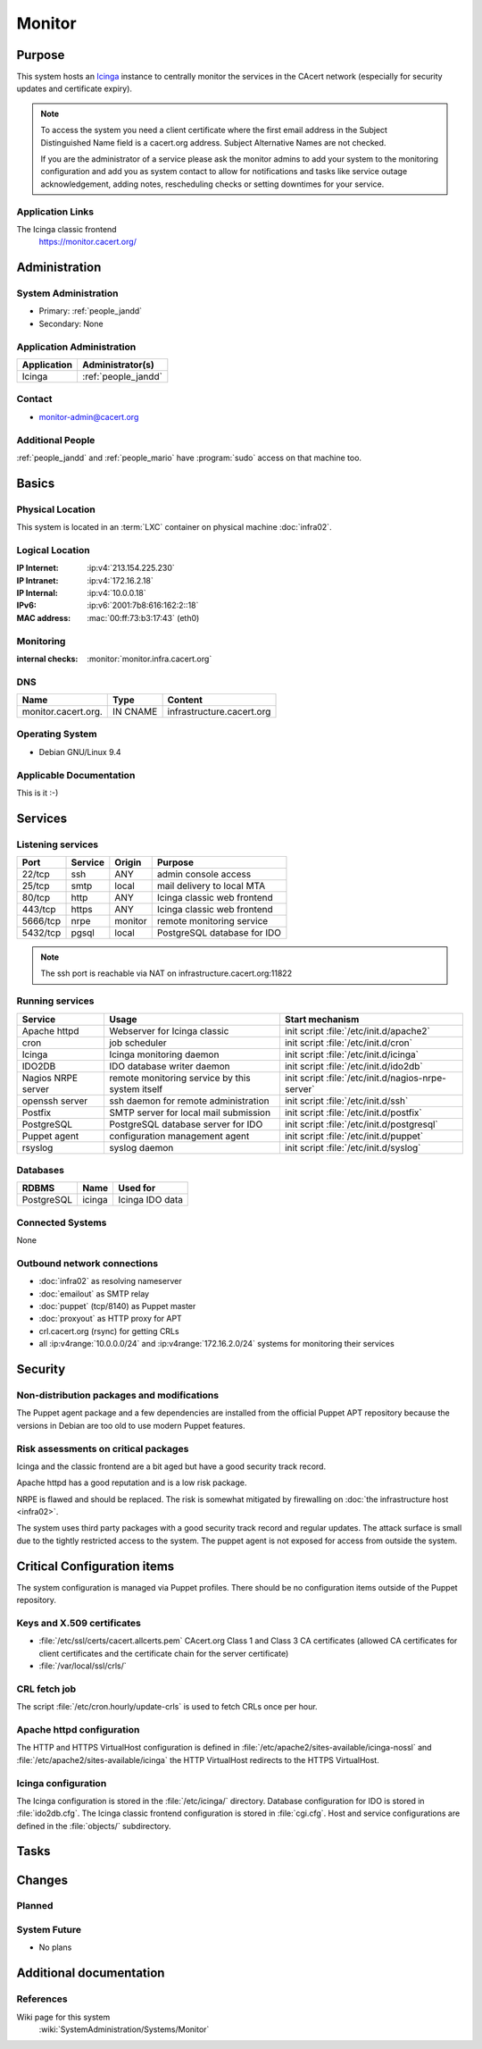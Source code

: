 .. index::
   single: Systems; Monitor

=======
Monitor
=======

Purpose
=======

This system hosts an `Icinga`_ instance to centrally monitor the services in
the CAcert network (especially for security updates and certificate
expiry).

.. note::

   To access the system you need a client certificate where the first email
   address in the Subject Distinguished Name field is a cacert.org address.
   Subject Alternative Names are not checked.

   If you are the administrator of a service please ask the monitor admins to
   add your system to the monitoring configuration and add you as system
   contact to allow for notifications and tasks like service outage
   acknowledgement, adding notes, rescheduling checks or setting downtimes for
   your service.

.. _Icinga: https://www.icinga.org/

Application Links
-----------------

The Icinga classic frontend
   https://monitor.cacert.org/

Administration
==============

System Administration
---------------------

* Primary: :ref:`people_jandd`
* Secondary: None

Application Administration
--------------------------

+-------------+-----------------------+
| Application | Administrator(s)      |
+=============+=======================+
| Icinga      | :ref:`people_jandd`   |
+-------------+-----------------------+

Contact
-------

* monitor-admin@cacert.org

Additional People
-----------------

:ref:`people_jandd` and :ref:`people_mario` have :program:`sudo` access on that
machine too.

Basics
======

Physical Location
-----------------

This system is located in an :term:`LXC` container on physical machine
:doc:`infra02`.

Logical Location
----------------

:IP Internet: :ip:v4:`213.154.225.230`
:IP Intranet: :ip:v4:`172.16.2.18`
:IP Internal: :ip:v4:`10.0.0.18`
:IPv6:        :ip:v6:`2001:7b8:616:162:2::18`
:MAC address: :mac:`00:ff:73:b3:17:43` (eth0)

.. seealso::

   See :doc:`../network`

.. index::
   single: Monitoring; Monitor

Monitoring
----------

:internal checks: :monitor:`monitor.infra.cacert.org`

DNS
---

.. index::
   single: DNS records; Monitor

=================== ======== =========================
Name                Type     Content
=================== ======== =========================
monitor.cacert.org. IN CNAME infrastructure.cacert.org
=================== ======== =========================

.. seealso::

   See :wiki:`SystemAdministration/Procedures/DNSChanges`

Operating System
----------------

.. index::
   single: Debian GNU/Linux; Stretch
   single: Debian GNU/Linux; 9.4

* Debian GNU/Linux 9.4

Applicable Documentation
------------------------

This is it :-)

.. seealso::

   :ref:`Setup package update monitoring for a new container
   <setup_apt_checking>`

Services
========

Listening services
------------------

+----------+---------+---------+-----------------------------+
| Port     | Service | Origin  | Purpose                     |
+==========+=========+=========+=============================+
| 22/tcp   | ssh     | ANY     | admin console access        |
+----------+---------+---------+-----------------------------+
| 25/tcp   | smtp    | local   | mail delivery to local MTA  |
+----------+---------+---------+-----------------------------+
| 80/tcp   | http    | ANY     | Icinga classic web frontend |
+----------+---------+---------+-----------------------------+
| 443/tcp  | https   | ANY     | Icinga classic web frontend |
+----------+---------+---------+-----------------------------+
| 5666/tcp | nrpe    | monitor | remote monitoring service   |
+----------+---------+---------+-----------------------------+
| 5432/tcp | pgsql   | local   | PostgreSQL database for IDO |
+----------+---------+---------+-----------------------------+

.. note::

   The ssh port is reachable via NAT on infrastructure.cacert.org:11822


Running services
----------------

.. index::
   single: apache httpd
   single: cron
   single: icinga
   single: ido2db
   single: nrpe
   single: openssh
   single: postfix
   single: postgresql
   single: puppet agent
   single: rsyslog

+--------------------+--------------------+----------------------------------------+
| Service            | Usage              | Start mechanism                        |
+====================+====================+========================================+
| Apache httpd       | Webserver for      | init script                            |
|                    | Icinga classic     | :file:`/etc/init.d/apache2`            |
+--------------------+--------------------+----------------------------------------+
| cron               | job scheduler      | init script :file:`/etc/init.d/cron`   |
+--------------------+--------------------+----------------------------------------+
| Icinga             | Icinga monitoring  | init script                            |
|                    | daemon             | :file:`/etc/init.d/icinga`             |
+--------------------+--------------------+----------------------------------------+
| IDO2DB             | IDO database       | init script                            |
|                    | writer daemon      | :file:`/etc/init.d/ido2db`             |
+--------------------+--------------------+----------------------------------------+
| Nagios NRPE server | remote monitoring  | init script                            |
|                    | service  by        | :file:`/etc/init.d/nagios-nrpe-server` |
|                    | this system itself |                                        |
+--------------------+--------------------+----------------------------------------+
| openssh server     | ssh daemon for     | init script :file:`/etc/init.d/ssh`    |
|                    | remote             |                                        |
|                    | administration     |                                        |
+--------------------+--------------------+----------------------------------------+
| Postfix            | SMTP server for    | init script                            |
|                    | local mail         | :file:`/etc/init.d/postfix`            |
|                    | submission         |                                        |
+--------------------+--------------------+----------------------------------------+
| PostgreSQL         | PostgreSQL         | init script                            |
|                    | database server    | :file:`/etc/init.d/postgresql`         |
|                    | for IDO            |                                        |
+--------------------+--------------------+----------------------------------------+
| Puppet agent       | configuration      | init script                            |
|                    | management agent   | :file:`/etc/init.d/puppet`             |
+--------------------+--------------------+----------------------------------------+
| rsyslog            | syslog daemon      | init script                            |
|                    |                    | :file:`/etc/init.d/syslog`             |
+--------------------+--------------------+----------------------------------------+

Databases
---------

+------------+--------+-----------------+
| RDBMS      | Name   | Used for        |
+============+========+=================+
| PostgreSQL | icinga | Icinga IDO data |
+------------+--------+-----------------+

Connected Systems
-----------------

None

Outbound network connections
----------------------------

* :doc:`infra02` as resolving nameserver
* :doc:`emailout` as SMTP relay
* :doc:`puppet` (tcp/8140) as Puppet master
* :doc:`proxyout` as HTTP proxy for APT
* crl.cacert.org (rsync) for getting CRLs
* all :ip:v4range:`10.0.0.0/24` and :ip:v4range:`172.16.2.0/24` systems for
  monitoring their services

.. todo:: add IPv6 ranges when they are monitored

Security
========

.. sshkeys::
   :RSA:     SHA256:8iOQQGmuqi4OrF2Qkqt9665w8G7Dwl6U9J8bFfYz7V0 MD5:df:98:f5:ea:05:c1:47:52:97:58:8f:42:55:d6:d9:b6
   :DSA:     SHA256:Sh/3OWrodFWc8ZbVTV1/aJDbpt5ztGrwSSWLECTNrOI MD5:07:2b:10:b1:6d:79:35:0f:83:aa:fc:ba:d6:2f:51:dc
   :ECDSA:   SHA256:GWvYqhQUt9INh/7VRVu6Z2YORoy/YzgBxNBmX+ZvMsk MD5:48:46:b1:5a:4e:05:64:8a:c3:76:33:77:20:91:14:70
   :ED25519: SHA256:L5roC867bvxDJ0ckbhIQOt2A9Nh1RQBVuIJFWwrPLG0 MD5:10:94:56:09:5b:a2:28:ab:11:e0:0f:6e:e4:0c:38:bb


Non-distribution packages and modifications
-------------------------------------------

The Puppet agent package and a few dependencies are installed from the official
Puppet APT repository because the versions in Debian are too old to use modern
Puppet features.

Risk assessments on critical packages
-------------------------------------

Icinga and the classic frontend are a bit aged but have a good security track
record.

Apache httpd has a good reputation and is a low risk package.

NRPE is flawed and should be replaced. The risk is somewhat mitigated by
firewalling on :doc:`the infrastructure host <infra02>`.

The system uses third party packages with a good security track record and
regular updates. The attack surface is small due to the tightly restricted
access to the system. The puppet agent is not exposed for access from outside
the system.

Critical Configuration items
============================

The system configuration is managed via Puppet profiles. There should be no
configuration items outside of the Puppet repository.

.. todo:: move configuration of :doc:`monitor` to Puppet code

Keys and X.509 certificates
---------------------------

.. sslcert:: monitor.cacert.org
   :altnames:   DNS:monitor.cacert.org, DNS:monitor.intra.cacert.org
   :certfile:   /etc/ssl/certs/monitor.c.o.pem
   :keyfile:    /etc/ssl/private/monitor.c.o.priv
   :serial:     147C5F
   :expiration: Feb 16 20:15:55 2022 GMT
   :sha1fp:     68:A0:FA:C9:9A:52:AB:2C:F2:41:58:FC:D1:25:64:8B:4A:93:3C:E5
   :issuer:     CA Cert Signing Authority

* :file:`/etc/ssl/certs/cacert.allcerts.pem` CAcert.org Class 1 and Class 3 CA
  certificates (allowed CA certificates for client certificates and the
  certificate chain for the server certificate)
* :file:`/var/local/ssl/crls/`

.. seealso::

   * :wiki:`SystemAdministration/CertificateList`

CRL fetch job
-------------

The script :file:`/etc/cron.hourly/update-crls` is used to fetch CRLs once per
hour.

Apache httpd configuration
--------------------------

The HTTP and HTTPS VirtualHost configuration is defined in
:file:`/etc/apache2/sites-available/icinga-nossl` and
:file:`/etc/apache2/sites-available/icinga` the HTTP VirtualHost redirects to
the HTTPS VirtualHost.

Icinga configuration
--------------------

The Icinga configuration is stored in the :file:`/etc/icinga/` directory.
Database configuration for IDO is stored in :file:`ido2db.cfg`. The Icinga
classic frontend configuration is stored in :file:`cgi.cfg`. Host and service
configurations are defined in the :file:`objects/` subdirectory.

Tasks
=====

Changes
=======

Planned
-------

System Future
-------------

* No plans

Additional documentation
========================

.. seealso::

   * :wiki:`PostfixConfiguration`

References
----------

Wiki page for this system
   :wiki:`SystemAdministration/Systems/Monitor`
